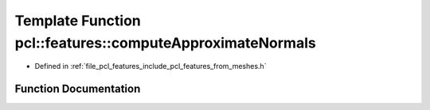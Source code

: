 .. _exhale_function_from__meshes_8h_1a8ddefbc073fdcbbafc592b2c50361156:

Template Function pcl::features::computeApproximateNormals
==========================================================

- Defined in :ref:`file_pcl_features_include_pcl_features_from_meshes.h`


Function Documentation
----------------------


.. doxygenfunction:: pcl::features::computeApproximateNormals(const pcl::PointCloud<PointT>&, const std::vector<pcl::Vertices>&, pcl::PointCloud<PointNT>&)
